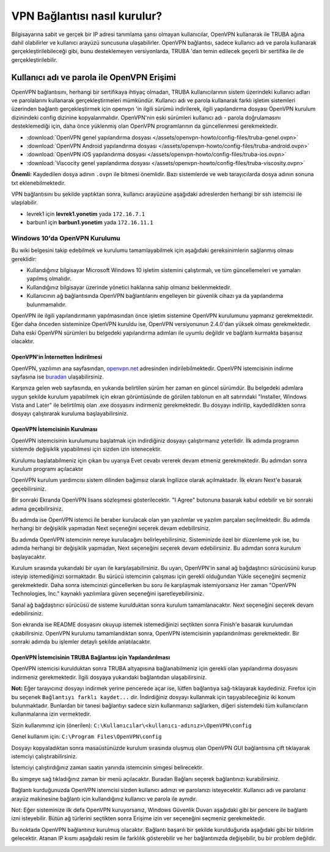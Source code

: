 =============================
VPN Bağlantısı nasıl kurulur?
=============================

Bilgisayarına sabit ve gerçek bir IP adresi tanımlama şansı olmayan kullanıcılar, OpenVPN kullanarak ile TRUBA ağına dahil olabilirler ve kullanıcı arayüzü suncusuna ulaşabilirler. OpenVPN bağlantısı, sadece kullanıcı adı ve parola kullanarak gerçekleştirilebileceği gibi, bunu desteklemeyen versiyonlarda, TRUBA 'dan temin edilecek geçerli bir sertifika ile de gerçekleştirilebilir. 

Kullanıcı adı ve parola ile OpenVPN Erişimi
^^^^^^^^^^^^^^^^^^^^^^^^^^^^^^^^^^^^^^^^^^^

OpenVPN bağlantısını, herhangi bir sertifikaya ihtiyaç olmadan, TRUBA kullanıcılarının sistem üzerindeki kullanıcı adları ve parolalarını kullanarak gerçekleştirmeleri mümkündür. Kullanıcı adı ve parola kullanarak farklı işletim sistemleri üzerinden bağlantı gerçekleştirmek için openvpn 'in ilgili sürümü indirilerek, ilgili yapılandırma dosyası OpenVPN kurulum dizinindeki config dizinine kopyalanmalıdır. OpenVPN'nin eski sürümleri kullanıcı adı - parola doğrulamasını desteklemediği için, daha önce yüklenmiş olan OpenVPN programlarının da güncellenmesi gerekmektedir. 

* :download:`OpenVPN genel yapılandırma dosyası </assets/openvpn-howto/config-files/truba-genel.ovpn>`
* :download:`OpenVPN Android yapılandırma dosyası </assets/openvpn-howto/config-files/truba-android.ovpn>`
* :download:`OpenVPN iOS yapılandırma dosyası </assets/openvpn-howto/config-files/truba-ios.ovpn>`
* :download:`Viscocity genel yapılandırma dosyası </assets/openvpn-howto/config-files/truba-viscosity.ovpn>`

**Önemli:** Kaydedilen dosya adının ``.ovpn`` ile bitmesi önemlidir. Bazı sistemlerde ve web tarayıcılarda dosya adının sonuna txt eklenebilmektedir.

VPN bağlantısını bu şekilde yaptıktan sonra, kullanıcı arayüzüne aşağıdaki adreslerden herhangi bir ssh istemcisi ile ulaşılabilir.

* levrek1 için **levrek1.yonetim** yada ``172.16.7.1``
* barbun1 için **barbun1.yonetim** yada ``172.16.11.1``
.. * sardalya1 için **sardalya1.yonetim** yada ``172.16.10.1``

Windows 10'da OpenVPN Kurulumu
------------------------------

Bu wiki belgesini takip edebilmek ve kurulumu tamamlayabilmek için aşağıdaki gereksinimlerin sağlanmış olması gereklidir:

* Kullandığınız bilgisayar Microsoft Windows 10 işletim sistemini çalıştırmalı, ve tüm güncellemeleri ve yamaları yapılmış olmalıdır.
* Kullandığınız bilgisayar üzerinde yönetici haklarına sahip olmanız beklenmektedir.
* Kullanıcının ağ bağlantısında OpenVPN bağlantılarını engelleyen bir güvenlik cihazı ya da yapılandırma bulunmamalıdır.

OpenVPN ile ilgili yapılandırmanın yapılmasından önce işletim sistemine OpenVPN kurulumunu yapmanız gerekmektedir. Eğer  daha önceden sisteminize OpenVPN kuruldu ise, OpenVPN versiyonunun 2.4.0'dan yüksek olması gerekmektedir. Daha eski  OpenVPN sürümleri bu belgedeki yapılandırma adımları ile uyumlu değildir ve bağlantı kurmakta başarısız olacaktır.

OpenVPN'in İnternetten İndirilmesi
~~~~~~~~~~~~~~~~~~~~~~~~~~~~~~~~~~

OpenVPN, yazılımın ana sayfasından, `openvpn.net <https://openvpn.net>`_ adresinden indirilebilmektedir. OpenVPN istemcisinin indirme sayfasına ise `buradan <https://openvpn.net/community-downloads/>`_ ulaşabilirsiniz.

.. image:: /assets/openvpn-howto/images/openvpn-download-page.png

Karşınıza gelen web sayfasında, en yukarıda belirtilen sürüm her zaman en güncel sürümdür. Bu belgedeki adımlara uygun şekilde kurulum yapabilmek için ekran görüntüsünde de görülen tablonun en alt satırındaki "Installer, Windows Vista and Later" ile belirtilmiş olan .exe dosyasını indirmeniz gerekmektedir. Bu dosyayı indirilip, kaydedildikten sonra dosyayı çalıştırarak kuruluma başlayabilirsiniz.

OpenVPN İstemcisinin Kurulması
~~~~~~~~~~~~~~~~~~~~~~~~~~~~~~

OpenVPN istemcisinin kurulumunu başlatmak için indirdiğiniz dosyayı çalıştırmanız yeterlidir. İlk adımda programın sistemde değişiklik yapabilmesi için sizden izin istenecektir.

.. image:: /assets/openvpn-howto/images/openvpn-installation-elevation-prompt.png

Kurulumu başlatabilmeniz için çıkan bu uyarıya Evet cevabı vererek devam etmeniz gerekmektedir. Bu adımdan sonra kurulum programı açılacaktır

.. image:: /assets/openvpn-howto/images/openvpn-installation-screen-1.png

OpenVPN kurulum yardımcısı sistem dilinden bağımsız olarak İngilizce olarak açılmaktadır. İlk ekranı Next'e basarak geçebilirsiniz.

.. image:: /assets/openvpn-howto/images/openvpn-installation-screen-2.png

Bir sonraki Ekranda OpenVPN lisans sözleşmesi gösterilecektir. "I Agree" butonuna basarak kabul edebilir ve bir sonraki adıma geçebilirsiniz.

.. image:: /assets/openvpn-howto/images/openvpn-installation-screen-3.png

Bu adımda ise OpenVPN istemci ile beraber kurulacak olan yan yazılımlar ve yazılım parçaları seçilmektedir. Bu adımda herhangi bir değişiklik yapmadan Next seçeneğini seçerek devam edebilirsiniz.

.. image:: /assets/openvpn-howto/images/openvpn-installation-screen-4.png

Bu adımda OpenVPN istemcinin nereye kurulacağını belirleyebilirsiniz. Sisteminizde özel bir düzenleme yok ise, bu adımda herhangi bir değişiklik yapmadan, Next seçeneğini seçerek devam edebilirsiniz. Bu adımdan sonra kurulum başlayacaktır.

.. image:: /assets/openvpn-howto/images/openvpn-installation-screen-5.png

Kurulum sırasında yukarıdaki bir uyarı ile karşılaşabilirsiniz. Bu uyarı, OpenVPN'in sanal ağ bağdaştırıcı sürücüsünü kurup isteyip istemediğinizi sormaktadır. Bu sürücü istemcinin çalışması için gerekli olduğundan Yükle seçeneğini seçmeniz gerekmektedir. Daha sonra istemcinizi güncellerken bu soru ile karşılaşmak istemiyorsanız Her zaman "OpenVPN Technologies, Inc." kaynaklı yazılımlara güven seçeneğini işaretleyebilirsiniz.

.. image:: /assets/openvpn-howto/images/openvpn-installation-screen-6.png

Sanal ağ bağdaştırıcı sürücüsü de sisteme kurulduktan sonra kurulum tamamlanacaktır. Next seçeneğini seçerek devam edebilirsiniz.

.. image:: /assets/openvpn-howto/images/openvpn-installation-screen-7.png

Son ekranda ise README dosyasını okuyup istemek istemediğinizi seçtikten sonra Finish'e basarak kurulumdan çıkabilirsiniz.  OpenVPN kurulumu tamamlandıktan sonra, OpenVPN istemcisinin yapılandırılması gerekmektedir. Bir sonraki adımda bu işlemler detaylı şekilde anlatılacaktır. 

OpenVPN İstemcisinin TRUBA Bağlantısı için Yapılandırılması
~~~~~~~~~~~~~~~~~~~~~~~~~~~~~~~~~~~~~~~~~~~~~~~~~~~~~~~~~~~

OpenVPN istemcisi kurulduktan sonra TRUBA altyapısına bağlanabilmeniz için gerekli olan yapılandırma dosyasını indirmeniz gerekmektedir. İlgili dosyaya yukarıdaki bağlantıdan ulaşabilirsiniz.

**Not:** Eğer tarayıcınız dosyayı indirmek yerine pencerede açar ise, lütfen bağlantıya sağ-tıklayarak kaydediniz. Firefox için bu seçenek ``Bağlantıyı farklı kaydet...`` dir. İndirdiğiniz dosyayı kullanmak için taşıyabileceğiniz iki konum bulunmaktadır. Bunlardan bir tanesi bağlantıyı sadece sizin kullanmanızı sağlarken, diğeri sistemdeki tüm kullanıcıların kullanmalarına izin vermektedir.

Sizin kullanımınız için (önerilen): ``C:\Kullanıcılar\<kullanıcı-adınız>\OpenVPN\config``

Genel kullanım için: ``C:\Program Files\OpenVPN\config``

Dosyayı kopyaladıktan sonra masaüstünüzde kurulum sırasında
oluşmuş olan OpenVPN GUI bağlantısına çift tıklayarak istemciyi
çalıştırabilirsiniz.

İstemciyi çalıştırdığınız zaman saatin yanında istemcinin simgesi
belirecektir.

.. image:: /assets/openvpn-howto/images/openvpn-system-tray-client.png

Bu simgeye sağ tıkladığınız zaman bir menü açılacaktır. Buradan Bağlanı seçerek bağlantınızı kurabilirsiniz.

.. image:: /assets/openvpn-howto/images/openvpn-system-tray-client-menu.png

Bağlantı kurduğunuzda OpenVPN istemcisi sizden kullanıcı adınızı ve parolanızı isteyecektir. Kullanıcı adı ve parolanız arayüz makinesine bağlantı için kullandığınız kullanıcı ve parola ile aynıdır.

.. image:: /assets/openvpn-howto/images/openvpn-username-and-password.png 

Not: Eğer sisteminize ilk defa OpenVPN kuruyorsanız, Windows Güvenlik Duvarı aşağıdaki gibi bir pencere ile bağlantı izni isteyebilir. Bütün ağ türlerini seçtikten sonra Erişime izin ver seçeneğini seçmeniz gerekmektedir. 

.. image:: /assets/openvpn-howto/images/openvpn-system-tray-client-firewall-prompt.png

Bu noktada OpenVPN bağlantınız kurulmuş olacaktır. Bağlantı başarılı bir şekilde kurulduğunda aşağıdaki gibi bir bildirim gelecektir. Atanan IP kısmı aşağıdaki resim ile farklılık gösterebilir ve her bağlantınızda değişebilir, bu bir problem değildir.

.. image:: /assets/openvpn-howto/images/openvpn-system-tray-client-successful-connection.png